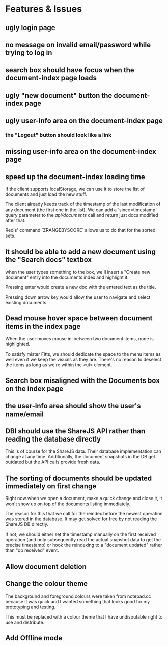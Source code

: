 * Features & Issues
** ugly login page
** no message on invalid email/password while trying to log in
** search box should have focus when the document-index page loads
** ugly "new document" button the document-index page
** ugly user-info area on the document-index page
*** the "Logout" button should look like a link
** missing user-info area on the document-index page
** speed up the document-index loading time
   If the client supports localStorage, we can use it to store the list of
   documents and just load the new stuff.

   The client already keeps track of the timestamp of the last modification of
   any document (the first one in the list). We can add a `since=timestamp`
   query parameter to the /api/documents/ call and return just docs modified
   after that.

   Redis' command `ZRANGEBYSCORE` allows us to do that for the sorted sets.
** it should be able to add a new document using the "Search docs" textbox
    when the user types something to the box, we'll insert a "Create new
    document" entry into the documents index and highlight it.

    Pressing enter would create a new doc with the entered text as the title.

    Pressing down arrow key would allow the user to navigate and select existing
    documents.
** Dead mouse hover space between document items in the index page
   When the user moves mouse in-between two document items, none is highlighted.

   To satisfy mister Fitts, we should dedicate the space to the menu items as
   well even if we keep the visuals as they are. There's no reason to deselect
   the items as long as we're within the <ul> element.
** Search box misaligned with the Documents box on the index page
** the user-info area should show the user's name/email
** DBI should use the ShareJS API rather than reading the database directly
   This is of course for the ShareJS data. Their database implementation can
   change at any time. Additionally, the document snapshots in the DB get
   outdated but the API calls provide fresh data.
** The sorting of documents should be updated immediately on first change
   Right now when we open a document, make a quick change and close it, it won't
   show up on top of the documents listing immediately.

   The reason for this that we call for the reindex before the newest operation
   was stored in the database. It may get solved for free by not reading the
   ShareJS DB directly.

   If not, we should either set the timestamp manually on the first received
   operation (and only subsequently read the actual snapshot data to get the
   precise timestamp) or hook the reindexing to a "document updated" rather than
   "op received" event.
** Allow document deletion
** Change the colour theme
   The background and foreground colours were taken from notepad.cc because it
   was quick and I wanted something that looks good for my prototyping and
   testing.

   This must be replaced with a colour theme that I have undisputable right to
   use and distribute.
** Add Offline mode
